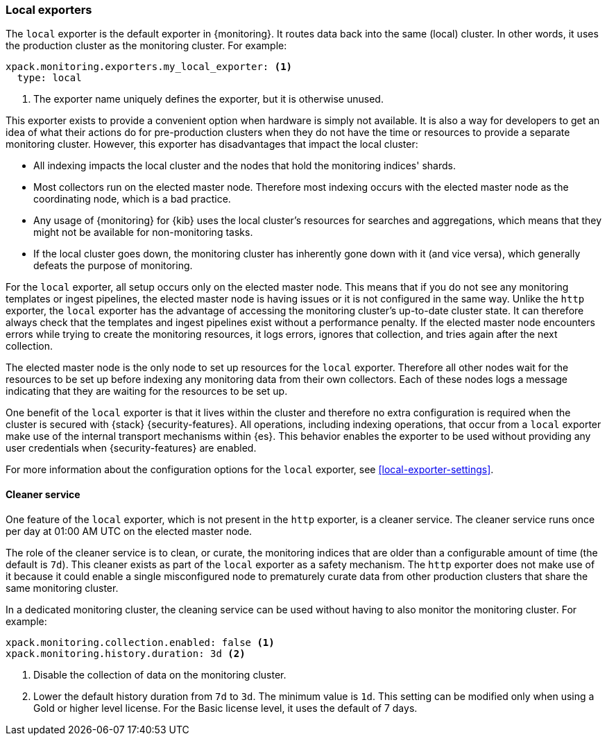 [role="xpack"]
[testenv="basic"]
[[local-exporter]]
=== Local exporters

The `local` exporter is the default exporter in {monitoring}. It routes data 
back into the same (local) cluster. In other words, it uses the production 
cluster as the monitoring cluster. For example:
 
[source,yaml]
---------------------------------------------------
xpack.monitoring.exporters.my_local_exporter: <1>
  type: local
---------------------------------------------------
<1> The exporter name uniquely defines the exporter, but it is otherwise unused.

This exporter exists to provide a convenient option when hardware is simply not
available. It is also a way for developers to get an idea of what their actions
do for pre-production clusters when they do not have the time or resources to 
provide a separate monitoring cluster. However, this exporter has disadvantages 
that impact the local cluster:

* All indexing impacts the local cluster and the nodes that hold the monitoring 
indices' shards.
* Most collectors run on the elected master node. Therefore most indexing occurs 
with the elected master node as the coordinating node, which is a bad practice.
* Any usage of {monitoring} for {kib} uses the local cluster's resources for 
searches and aggregations, which means that they might not be available for
non-monitoring tasks.
* If the local cluster goes down, the monitoring cluster has inherently gone 
down with it (and vice versa), which generally defeats the purpose of monitoring.

For the `local` exporter, all setup occurs only on the elected master node. This 
means that if you do not see any monitoring templates or ingest pipelines, the 
elected master node is having issues or it is not configured in the same way. 
Unlike the `http` exporter, the `local` exporter has the advantage of accessing 
the monitoring cluster's up-to-date cluster state. It can therefore always check 
that the templates and ingest pipelines exist without a performance penalty. If 
the elected master node encounters errors while trying to create the monitoring 
resources, it logs errors, ignores that collection, and tries again after the 
next collection.

The elected master node is the only node to set up resources for the `local` 
exporter. Therefore all other nodes wait for the resources to be set up before
indexing any monitoring data from their own collectors. Each of these nodes logs 
a message indicating that they are waiting for the resources to be set up. 

One benefit of the `local` exporter is that it lives within the cluster and
therefore no extra configuration is required when the cluster is secured with
{stack} {security-features}. All operations, including indexing operations, that
occur from a `local` exporter make use of the internal transport mechanisms
within {es}. This behavior enables the exporter to be used without providing any
user credentials when {security-features} are enabled. 

For more information about the configuration options for the `local` exporter, 
see <<local-exporter-settings>>.

[[local-exporter-cleaner]]
==== Cleaner service

One feature of the `local` exporter, which is not present in the `http` exporter, 
is a cleaner service. The cleaner service runs once per day at 01:00 AM UTC on 
the elected master node.

The role of the cleaner service is to clean, or curate, the monitoring indices
that are older than a configurable amount of time (the default is `7d`). This
cleaner exists as part of the `local` exporter as a safety mechanism. The `http`
exporter does not make use of it because it could enable a single misconfigured
node to prematurely curate data from other production clusters that share the 
same monitoring cluster.

In a dedicated monitoring cluster, the cleaning service can be used without
having to also monitor the monitoring cluster. For example:

[source,yaml]
---------------------------------------------------
xpack.monitoring.collection.enabled: false <1>
xpack.monitoring.history.duration: 3d <2>
---------------------------------------------------
<1> Disable the collection of data on the monitoring cluster.
<2> Lower the default history duration from `7d` to `3d`. The minimum value is 
`1d`. This setting can be modified only when using a Gold or higher level 
license. For the Basic license level, it uses the default of 7 days.
